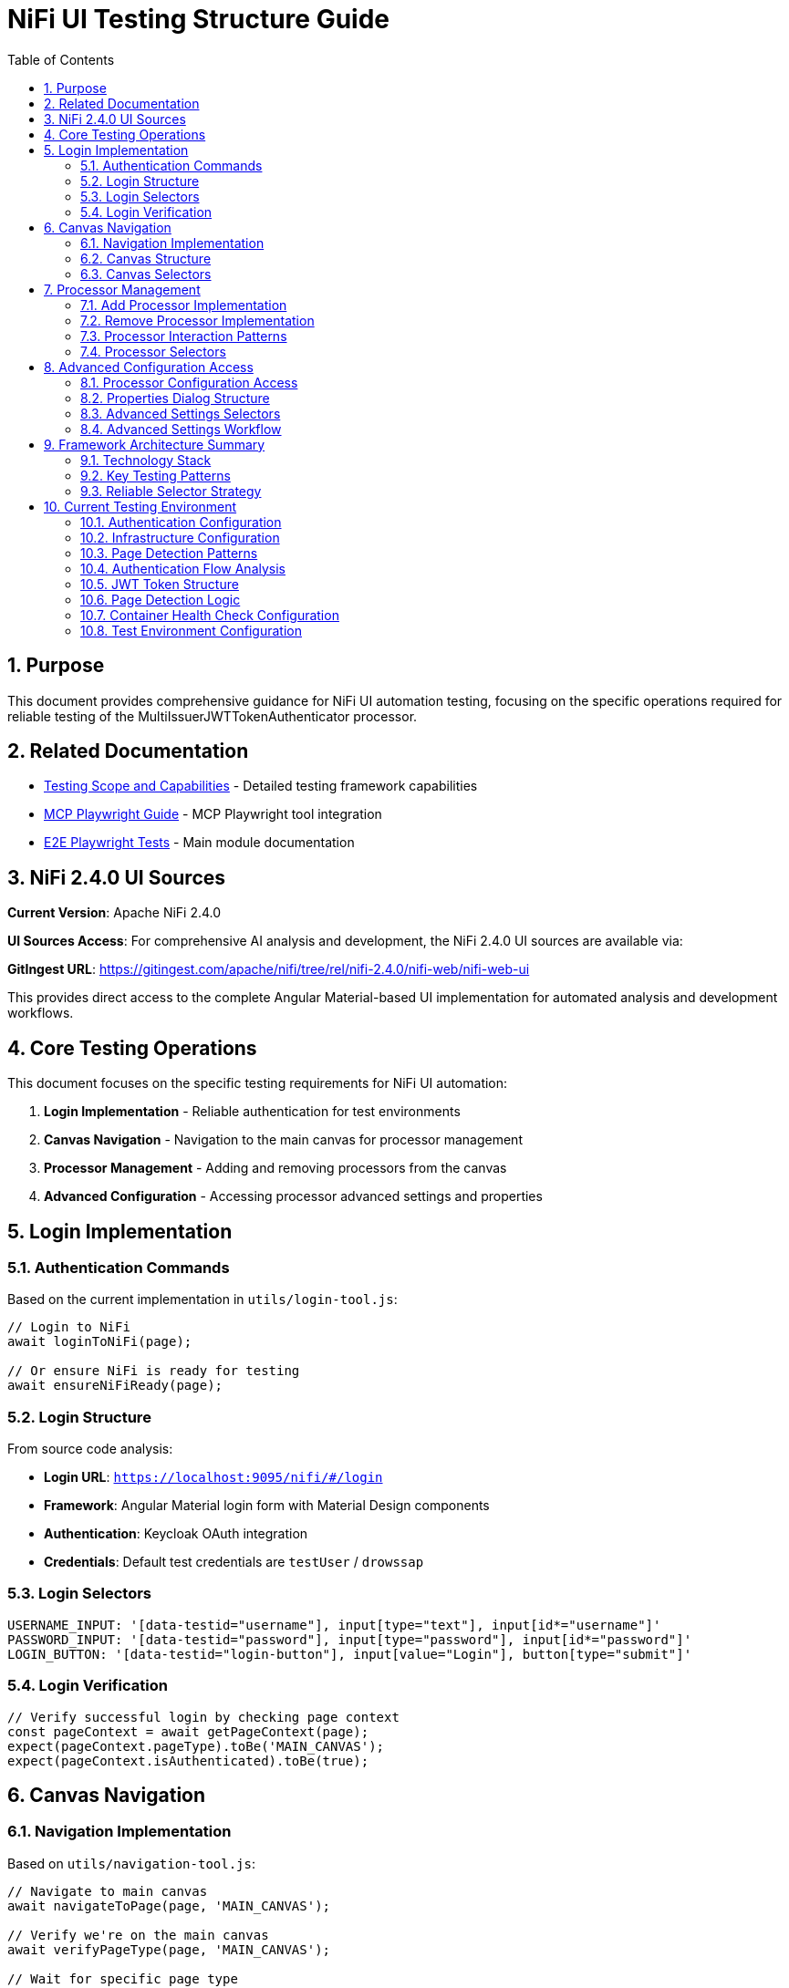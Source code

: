 = NiFi UI Testing Structure Guide
:toc: left
:toclevels: 3
:toc-title: Table of Contents
:sectnums:
:source-highlighter: highlight.js

== Purpose

This document provides comprehensive guidance for NiFi UI automation testing, focusing on the specific operations required for reliable testing of the MultiIssuerJWTTokenAuthenticator processor.

== Related Documentation

* xref:Testing-Scope.adoc[Testing Scope and Capabilities] - Detailed testing framework capabilities
* xref:mcp-playwright-guide.adoc[MCP Playwright Guide] - MCP Playwright tool integration
* xref:../README.adoc[E2E Playwright Tests] - Main module documentation

== NiFi 2.4.0 UI Sources

**Current Version**: Apache NiFi 2.4.0

**UI Sources Access**: For comprehensive AI analysis and development, the NiFi 2.4.0 UI sources are available via:

**GitIngest URL**: https://gitingest.com/apache/nifi/tree/rel/nifi-2.4.0/nifi-web/nifi-web-ui

This provides direct access to the complete Angular Material-based UI implementation for automated analysis and development workflows.

== Core Testing Operations

This document focuses on the specific testing requirements for NiFi UI automation:

1. **Login Implementation** - Reliable authentication for test environments
2. **Canvas Navigation** - Navigation to the main canvas for processor management
3. **Processor Management** - Adding and removing processors from the canvas
4. **Advanced Configuration** - Accessing processor advanced settings and properties

== Login Implementation

=== Authentication Commands

Based on the current implementation in `utils/login-tool.js`:

[source,javascript]
----
// Login to NiFi
await loginToNiFi(page);

// Or ensure NiFi is ready for testing
await ensureNiFiReady(page);
----

=== Login Structure

From source code analysis:

* **Login URL**: `https://localhost:9095/nifi/#/login`
* **Framework**: Angular Material login form with Material Design components  
* **Authentication**: Keycloak OAuth integration
* **Credentials**: Default test credentials are `testUser` / `drowssap`

=== Login Selectors
[source,javascript]
----
USERNAME_INPUT: '[data-testid="username"], input[type="text"], input[id*="username"]'
PASSWORD_INPUT: '[data-testid="password"], input[type="password"], input[id*="password"]'
LOGIN_BUTTON: '[data-testid="login-button"], input[value="Login"], button[type="submit"]'
----

=== Login Verification
[source,javascript]
----
// Verify successful login by checking page context
const pageContext = await getPageContext(page);
expect(pageContext.pageType).toBe('MAIN_CANVAS');
expect(pageContext.isAuthenticated).toBe(true);
----

== Canvas Navigation

=== Navigation Implementation

Based on `utils/navigation-tool.js`:

[source,javascript]
----
// Navigate to main canvas
await navigateToPage(page, 'MAIN_CANVAS');

// Verify we're on the main canvas
await verifyPageType(page, 'MAIN_CANVAS');

// Wait for specific page type
await waitForPageType(page, 'MAIN_CANVAS');
----

=== Canvas Structure

From `nifi-frontend/src/main/frontend/apps/nifi/src/app/pages/flow-designer/ui/canvas/canvas.component.html`:

[source,html]
----
<mat-sidenav-content>
  <graph-controls></graph-controls>
  <div id="canvas-container" 
       class="canvas-background select-none h-full w-full">
    <!-- D3.js canvas content rendered here -->
  </div>
</mat-sidenav-content>
----

=== Canvas Selectors
[source,javascript]
----
// Primary canvas selectors (verified from source code)
CANVAS_CONTAINER: '#canvas-container'                    // Primary canvas container
CANVAS_SIDENAV: 'mat-sidenav-content'                   // Angular Material container
CANVAS_SIDENAV_CONTAINER: 'mat-sidenav-container'       // Full sidenav layout

// Canvas verification
await page.locator('mat-sidenav-content').waitFor({ timeout: 10000 });
await expect(page.locator('#canvas-container')).toBeVisible();
----

== Processor Management

=== Add Processor Implementation

Based on `utils/processor-tool.js`:

[source,javascript]
----
// Add processor to canvas
await addProcessorToCanvas(page, 'GenerateFlowFile', {
  position: { x: 400, y: 300 },
  skipIfExists: false
});

// Open Add Processor dialog
await openAddProcessorDialog(page);

// Select processor type
await selectProcessorType(page, 'GenerateFlowFile');

// Confirm addition
await confirmProcessorAddition(page);
----

=== Remove Processor Implementation

[source,javascript]
----
// Remove processor by reference
const processor = await findProcessorOnCanvas(page, 'GenerateFlowFile');
if (processor) {
  await removeProcessorFromCanvas(page, processor);
}

// Clean up all processors
await cleanupCanvasProcessors(page);
----

=== Processor Interaction Patterns
[source,javascript]
----
// Right-click for context menu
await page.locator('.processor').click({ button: 'right' });

// Look for context menu and delete option
await expect(page.locator('[role="menu"]')).toBeVisible();
await page.locator('[role="menuitem"]:has-text("Delete")').click();

// Confirm deletion if dialog appears
await page.locator('button:has-text("Delete")').click();
----

=== Processor Selectors
[source,javascript]
----
// Processor elements (SVG-based)
PROCESSOR_GROUP: 'svg g[class*="processor"], svg g[data-type*="processor"], svg .component'
PROCESSOR_ELEMENT: '.processor, [class*="processor"], .component, .flow-component'

// Dialog selectors
ADD_PROCESSOR_DIALOG: '[role="dialog"], .dialog, .modal, .popup'
PROCESSOR_TYPE_LIST: '.processor-types, .component-list, ul, ol'
PROCESSOR_TYPE_ITEM: '.processor-type, .component-item, li, .list-item'

// Button selectors
ADD_BUTTON: 'button:contains("Add"), input[value*="Add"], .add-button'
DELETE_BUTTON: 'button:contains("Delete"), input[value*="Delete"], .delete-button'
----

== Advanced Configuration Access

=== Processor Configuration Access

Based on NiFi UI patterns and source code structure:

[source,javascript]
----
// Double-click to open processor properties
const processor = await findProcessorOnCanvas(page, 'GenerateFlowFile');
await processor.element.dblclick();

// Alternative: Right-click and select "Configure"
await page.locator('.processor').click({ button: 'right' });
await page.locator('[role="menuitem"]:has-text("Configure")').click();
----

=== Properties Dialog Structure
From NiFi source code analysis, processor configuration uses Angular Material dialogs:

[source,html]
----
<mat-dialog-container>
  <mat-tab-group>
    <mat-tab label="Settings">
      <!-- Basic processor settings -->
    </mat-tab>
    <mat-tab label="Properties">
      <!-- Processor properties configuration -->
    </mat-tab>
    <mat-tab label="Relationships">
      <!-- Processor relationships -->
    </mat-tab>
    <mat-tab label="Comments">
      <!-- Processor comments -->
    </mat-tab>
  </mat-tab-group>
</mat-dialog-container>
----

=== Advanced Settings Selectors
[source,javascript]
----
// Properties dialog
PROPERTIES_DIALOG: 'mat-dialog-container, .mat-dialog-container, [role="dialog"]'

// Tab navigation
PROPERTIES_TAB: 'mat-tab:contains("Properties"), .mat-tab:contains("Properties")'
SETTINGS_TAB: 'mat-tab:contains("Settings"), .mat-tab:contains("Settings")'

// Property fields
PROPERTY_INPUT: 'mat-form-field input, input[matInput], .property-input'
PROPERTY_TEXTAREA: 'mat-form-field textarea, textarea[matInput], .property-textarea'

// Dialog actions
APPLY_BUTTON: 'button:contains("Apply"), .mat-button:contains("Apply")'
CANCEL_BUTTON: 'button:contains("Cancel"), .mat-button:contains("Cancel")'
OK_BUTTON: 'button:contains("OK"), .mat-button:contains("OK")'
----

=== Advanced Settings Workflow
[source,javascript]
----
// Complete workflow to access advanced settings
const processor = await findProcessorOnCanvas(page, 'GenerateFlowFile');
// Open processor configuration
await processor.element.dblclick();

// Wait for properties dialog
await expect(page.locator('mat-dialog-container')).toBeVisible();

// Navigate to Properties tab for advanced settings
await page.locator('mat-tab:has-text("Properties")').click();

// Modify properties
await page.locator('mat-form-field input[placeholder*="Property Name"]').clear();
await page.locator('mat-form-field input[placeholder*="Property Name"]').fill('New Value');

// Apply changes
await page.locator('button:has-text("Apply")').click();

// Verify dialog closes
await expect(page.locator('mat-dialog-container')).toBeHidden();
----

== Framework Architecture Summary

=== Technology Stack

The framework is built on the following technology stack:

* **Playwright**: Browser automation framework
* **JavaScript/Node.js**: Core implementation language
* **Jest**: Test assertion library
* **Angular Material**: NiFi UI framework

=== Key Testing Patterns
* **Use Angular Material selectors**: `mat-sidenav-content`, `mat-dialog-container`, `mat-tab`
* **Progressive enhancement**: Multiple selector fallbacks for robustness
* **Proper wait strategies**: Account for Angular component loading
* **Component-based testing**: Target specific Angular components
* **State-aware testing**: Consider NgRx state management

=== Reliable Selector Strategy
[source,javascript]
----
// Primary selectors (from source code analysis)
const RELIABLE_SELECTORS = {
  CANVAS: '#canvas-container',
  CANVAS_CONTAINER: 'mat-sidenav-content',
  DIALOG: 'mat-dialog-container',
  TABS: 'mat-tab-group',
  BUTTONS: 'button[mat-button], button[mat-raised-button]',
  INPUTS: 'mat-form-field input, input[matInput]'
};

// Fallback selectors for robustness
const FALLBACK_SELECTORS = {
  CANVAS: 'svg, [role="img"], .canvas',
  DIALOG: '[role="dialog"], .dialog, .modal',
  BUTTONS: 'button, input[type="button"]',
  INPUTS: 'input, textarea'
};
----

== Current Testing Environment

=== Authentication Configuration

* **Test Credentials**: `testUser` / `drowssap`
* **Authentication Method**: SingleUserLoginIdentityProvider
* **OAuth Integration**: Keycloak backend
* **Login URL**: `https://localhost:9095/nifi/#/login`

=== Infrastructure Configuration

* **NiFi Container**: Healthy and operational
* **Keycloak Container**: Healthy and operational  
* **Network Connectivity**: Services can communicate
* **Configuration Consistency**: Aligned between docker-compose.yml and NiFi config files

=== Page Detection Patterns
NiFi uses specific URL patterns for different pages:

[source,javascript]
----
// Main canvas URL patterns (verified from browser logs)
'/#/process-groups/[process-group-id]'  // Primary canvas pattern
'/#/canvas'                             // Alternative canvas pattern
'/#/login'                              // Login page pattern
----

=== Authentication Flow Analysis
Based on HAR file analysis and browser logs:

[source,text]
----
// Successful authentication flow
POST /nifi-api/access/token
Content-Type: application/x-www-form-urlencoded
Body: username=testUser&password=drowssap

// Expected response
HTTP 201 Created
Set-Cookie: __Secure-Authorization-Bearer=[JWT-Token]
Response: [JWT Token Body]

// Follow-up request
GET /nifi-api/flow/current-user
Cookie: __Secure-Authorization-Bearer=[JWT-Token]
----

=== JWT Token Structure
[source,json]
----
{
  "sub": "testUser",
  "aud": "https://localhost:9095",
  "preferred_username": "testUser", 
  "groups": [],
  "exp": 1234567890,
  "iat": 1234567890
}
----

=== Page Detection Logic
Updated page detection to handle NiFi's actual URL patterns:

[source,javascript]
----
// Enhanced page detection for NiFi URLs
function detectPageType(url) {
  const normalizedUrl = url.toLowerCase();

  if (normalizedUrl.includes('#/process-groups') || 
      normalizedUrl.includes('#/canvas') || 
      (normalizedUrl.includes('/nifi') && !normalizedUrl.includes('#/login'))) {
    return 'MAIN_CANVAS';
  }

  if (normalizedUrl.includes('#/login')) {
    return 'LOGIN';
  }

  return 'UNKNOWN';
}
----

=== Container Health Check Configuration
[source,yaml]
----
# Keycloak health check (working configuration)
healthcheck:
  test: ["CMD-SHELL", "timeout 3 bash -c '</dev/tcp/localhost/8080' || exit 1"]
  interval: 30s
  timeout: 10s
  retries: 3
  start_period: 60s
----

=== Test Environment Configuration

The test environment is configured with the following default settings:

* **NiFi URL**: `https://localhost:9095/nifi/`
* **Keycloak URL**: `http://localhost:9080`
* **Test User**: `testUser`
* **Test Password**: `drowssap`
